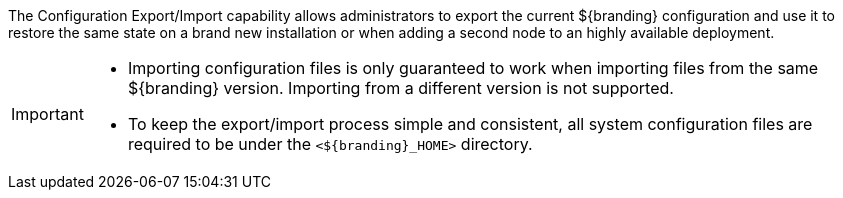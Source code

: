 
The Configuration Export/Import capability allows administrators to export the current ${branding} configuration and use it to restore the same state on a brand new installation or when adding a second node to an highly available deployment.

[IMPORTANT]
====
* Importing configuration files is only guaranteed to work when importing files from the same ${branding} version.
  Importing from a different version is not supported.
* To keep the export/import process simple and consistent, all system configuration files are required to be under the `<${branding}_HOME>` directory.
====
